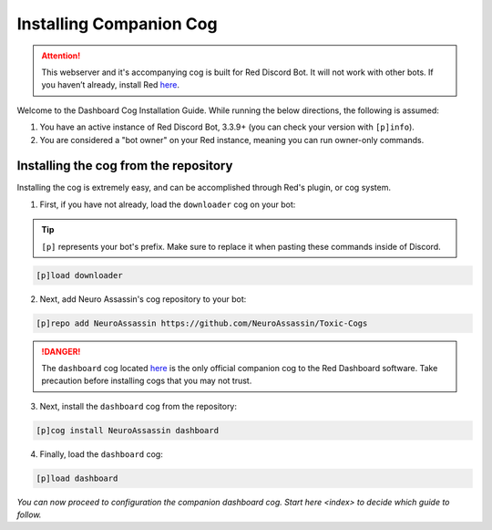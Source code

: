 Installing Companion Cog
========================

.. attention::

   This webserver and it's accompanying cog is built for Red Discord Bot. It will not work with other bots. If you haven’t already, install Red `here <https://docs.discord.red/en/stable/>`__.

Welcome to the Dashboard Cog Installation Guide. While running the below directions, the following is assumed:

1. You have an active instance of Red Discord Bot, 3.3.9+ (you can check your version with ``[p]info``).
2. You are considered a "bot owner" on your Red instance, meaning you can run owner-only commands.

Installing the cog from the repository
--------------------------------------

Installing the cog is extremely easy, and can be accomplished through Red's plugin, or cog system.

1. First, if you have not already, load the ``downloader`` cog on your bot:

.. tip::

    ``[p]`` represents your bot's prefix.  Make sure to replace it when pasting these commands inside of Discord.

.. code-block:: none

    [p]load downloader

2. Next, add Neuro Assassin's cog repository to your bot:

.. code-block:: none

    [p]repo add NeuroAssassin https://github.com/NeuroAssassin/Toxic-Cogs

.. danger::

    The ``dashboard`` cog located `here <https://github.com/NeuroAssassin/Toxic-Cogs>`__ is the only official companion cog to the Red Dashboard software.  Take precaution before installing cogs that you may not trust.

3. Next, install the ``dashboard`` cog from the repository:

.. code-block:: none

    [p]cog install NeuroAssassin dashboard

4. Finally, load the ``dashboard`` cog:

.. code-block:: none

    [p]load dashboard

*You can now proceed to configuration the companion dashboard cog.  Start* `here <index>` *to decide which guide to follow.*